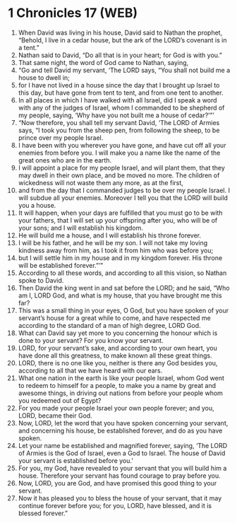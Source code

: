 * 1 Chronicles 17 (WEB)
:PROPERTIES:
:ID: WEB/13-1CH17
:END:

1. When David was living in his house, David said to Nathan the prophet, “Behold, I live in a cedar house, but the ark of the LORD’s covenant is in a tent.”
2. Nathan said to David, “Do all that is in your heart; for God is with you.”
3. That same night, the word of God came to Nathan, saying,
4. “Go and tell David my servant, ‘The LORD says, “You shall not build me a house to dwell in;
5. for I have not lived in a house since the day that I brought up Israel to this day, but have gone from tent to tent, and from one tent to another.
6. In all places in which I have walked with all Israel, did I speak a word with any of the judges of Israel, whom I commanded to be shepherd of my people, saying, ‘Why have you not built me a house of cedar?’”’
7. “Now therefore, you shall tell my servant David, ‘The LORD of Armies says, “I took you from the sheep pen, from following the sheep, to be prince over my people Israel.
8. I have been with you wherever you have gone, and have cut off all your enemies from before you. I will make you a name like the name of the great ones who are in the earth.
9. I will appoint a place for my people Israel, and will plant them, that they may dwell in their own place, and be moved no more. The children of wickedness will not waste them any more, as at the first,
10. and from the day that I commanded judges to be over my people Israel. I will subdue all your enemies. Moreover I tell you that the LORD will build you a house.
11. It will happen, when your days are fulfilled that you must go to be with your fathers, that I will set up your offspring after you, who will be of your sons; and I will establish his kingdom.
12. He will build me a house, and I will establish his throne forever.
13. I will be his father, and he will be my son. I will not take my loving kindness away from him, as I took it from him who was before you;
14. but I will settle him in my house and in my kingdom forever. His throne will be established forever.”’”
15. According to all these words, and according to all this vision, so Nathan spoke to David.
16. Then David the king went in and sat before the LORD; and he said, “Who am I, LORD God, and what is my house, that you have brought me this far?
17. This was a small thing in your eyes, O God, but you have spoken of your servant’s house for a great while to come, and have respected me according to the standard of a man of high degree, LORD God.
18. What can David say yet more to you concerning the honour which is done to your servant? For you know your servant.
19. LORD, for your servant’s sake, and according to your own heart, you have done all this greatness, to make known all these great things.
20. LORD, there is no one like you, neither is there any God besides you, according to all that we have heard with our ears.
21. What one nation in the earth is like your people Israel, whom God went to redeem to himself for a people, to make you a name by great and awesome things, in driving out nations from before your people whom you redeemed out of Egypt?
22. For you made your people Israel your own people forever; and you, LORD, became their God.
23. Now, LORD, let the word that you have spoken concerning your servant, and concerning his house, be established forever, and do as you have spoken.
24. Let your name be established and magnified forever, saying, ‘The LORD of Armies is the God of Israel, even a God to Israel. The house of David your servant is established before you.’
25. For you, my God, have revealed to your servant that you will build him a house. Therefore your servant has found courage to pray before you.
26. Now, LORD, you are God, and have promised this good thing to your servant.
27. Now it has pleased you to bless the house of your servant, that it may continue forever before you; for you, LORD, have blessed, and it is blessed forever.”
